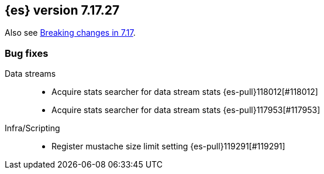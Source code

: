 [[release-notes-7.17.27]]
== {es} version 7.17.27

Also see <<breaking-changes-7.17,Breaking changes in 7.17>>.

[[bug-7.17.27]]
[float]
=== Bug fixes

Data streams::
* Acquire stats searcher for data stream stats {es-pull}118012[#118012]
* Acquire stats searcher for data stream stats {es-pull}117953[#117953]

Infra/Scripting::
* Register mustache size limit setting {es-pull}119291[#119291]


